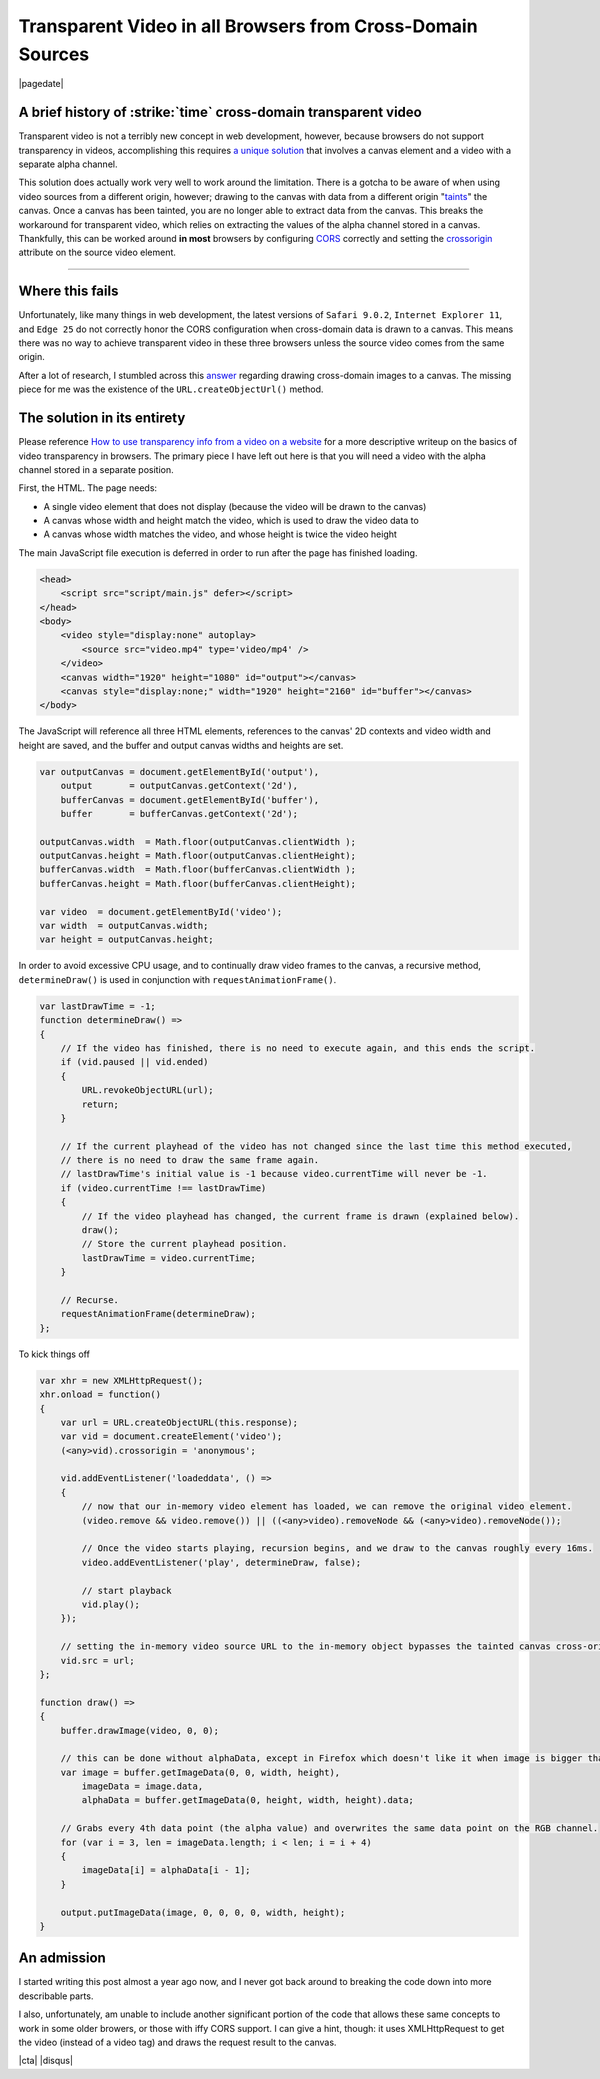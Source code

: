 .. meta::
    :date: 2017-01-06

Transparent Video in all Browsers from Cross-Domain Sources
===============================================================

|pagedate|

.. tags:: JavaScript, Canvas, Experimental, AJAX, XMLHttpRequest, Video

A brief history of :strike:`time` cross-domain transparent video
----------------------------------------------------------------

Transparent video is not a terribly new concept in web development,
however, because browsers do not support transparency in videos,
accomplishing this requires `a unique solution <http://www.sciencelifeny.com/transparency/transparency.html>`_
that involves a canvas element and a video with a separate alpha
channel.

This solution does actually work very well to work around the
limitation. There is a gotcha to be aware of when using video
sources from a different origin, however; drawing to the canvas
with data from a different origin "`taints <https://developer.mozilla.org/en-US/docs/Web/HTML/CORS_enabled_image#What_is_a_tainted_canvas>`_"
the canvas. Once a canvas has been tainted, you are no longer able
to extract data from the canvas. This breaks the workaround for
transparent video, which relies on extracting the values of the
alpha channel stored in a canvas. Thankfully, this can be worked
around **in most** browsers by configuring `CORS <http://enable-cors.org/>`_
correctly and setting the `crossorigin <https://developer.mozilla.org/en-US/docs/Web/HTML/Element/img#attr-crossorigin>`_
attribute on the source video element.

----

Where this fails
----------------

Unfortunately, like many things in web development, the latest versions of ``Safari 9.0.2``, ``Internet Explorer 11``, and ``Edge 25`` do not correctly honor the CORS configuration when cross-domain data is drawn to a canvas. This means there was no way to achieve transparent video in these three browsers unless the source video comes from the same origin.

After a lot of research, I stumbled across this `answer <http://stackoverflow.com/a/19734500>`_ regarding drawing cross-domain images to a canvas. The missing piece for me was the existence of the ``URL.createObjectUrl()`` method.

The solution in its entirety
----------------------------

Please reference `How to use transparency info from a video on a website <http://www.sciencelifeny.com/transparency/transparency.html>`_ for a more descriptive writeup on the basics of video transparency in browsers. The primary piece I have left out here is that you will need a video with the alpha channel stored in a separate position.

First, the HTML. The page needs:

* A single video element that does not display (because the video will be drawn to the canvas)
* A canvas whose width and height match the video, which is used to draw the video data to
* A canvas whose width matches the video, and whose height is twice the video height

The main JavaScript file execution is deferred in order to run after the page has finished loading.

.. code-block:: html

    <head>  
        <script src="script/main.js" defer></script>
    </head>  
    <body>  
        <video style="display:none" autoplay>
            <source src="video.mp4" type='video/mp4' />
        </video>
        <canvas width="1920" height="1080" id="output"></canvas>
        <canvas style="display:none;" width="1920" height="2160" id="buffer"></canvas>
    </body>  

The JavaScript will reference all three HTML elements, references to the canvas' 2D contexts and video width and height are saved, and the buffer and output canvas widths and heights are set.

.. code-block:: javascript

    var outputCanvas = document.getElementById('output'),  
        output       = outputCanvas.getContext('2d'),
        bufferCanvas = document.getElementById('buffer'),
        buffer       = bufferCanvas.getContext('2d');

    outputCanvas.width  = Math.floor(outputCanvas.clientWidth );  
    outputCanvas.height = Math.floor(outputCanvas.clientHeight);  
    bufferCanvas.width  = Math.floor(bufferCanvas.clientWidth );  
    bufferCanvas.height = Math.floor(bufferCanvas.clientHeight);

    var video  = document.getElementById('video');  
    var width  = outputCanvas.width;  
    var height = outputCanvas.height;  

In order to avoid excessive CPU usage, and to continually draw video frames to the canvas, a recursive method, ``determineDraw()`` is used in conjunction with ``requestAnimationFrame()``.

.. code-block:: javascript

    var lastDrawTime = -1;  
    function determineDraw() =>  
    {
        // If the video has finished, there is no need to execute again, and this ends the script.
        if (vid.paused || vid.ended)
        {
            URL.revokeObjectURL(url);
            return;
        }

        // If the current playhead of the video has not changed since the last time this method executed,
        // there is no need to draw the same frame again.
        // lastDrawTime's initial value is -1 because video.currentTime will never be -1.
        if (video.currentTime !== lastDrawTime)
        {
            // If the video playhead has changed, the current frame is drawn (explained below).
            draw();
            // Store the current playhead position.
            lastDrawTime = video.currentTime;
        }

        // Recurse.
        requestAnimationFrame(determineDraw);
    };

To kick things off

.. code-block:: javascript

    var xhr = new XMLHttpRequest();  
    xhr.onload = function()  
    {
        var url = URL.createObjectURL(this.response);
        var vid = document.createElement('video');
        (<any>vid).crossorigin = 'anonymous';

        vid.addEventListener('loadeddata', () =>
        {
            // now that our in-memory video element has loaded, we can remove the original video element.
            (video.remove && video.remove()) || ((<any>video).removeNode && (<any>video).removeNode());

            // Once the video starts playing, recursion begins, and we draw to the canvas roughly every 16ms.
            video.addEventListener('play', determineDraw, false);

            // start playback
            vid.play();
        });

        // setting the in-memory video source URL to the in-memory object bypasses the tainted canvas cross-origin check.
        vid.src = url;
    };

    function draw() =>  
    {
        buffer.drawImage(video, 0, 0);

        // this can be done without alphaData, except in Firefox which doesn't like it when image is bigger than the canvas
        var image = buffer.getImageData(0, 0, width, height),
            imageData = image.data,
            alphaData = buffer.getImageData(0, height, width, height).data;

        // Grabs every 4th data point (the alpha value) and overwrites the same data point on the RGB channel.
        for (var i = 3, len = imageData.length; i < len; i = i + 4)
        {
            imageData[i] = alphaData[i - 1];
        }

        output.putImageData(image, 0, 0, 0, 0, width, height);
    }


An admission
------------

I started writing this post almost a year ago now, and I never got back around to breaking the code down into more describable parts.

I also, unfortunately, am unable to include another significant portion of the code that allows these same concepts to work in some older browers, or those with iffy CORS support. I can give a hint, though: it uses XMLHttpRequest to get the video (instead of a video tag) and draws the request result to the canvas.

|cta|
|disqus|